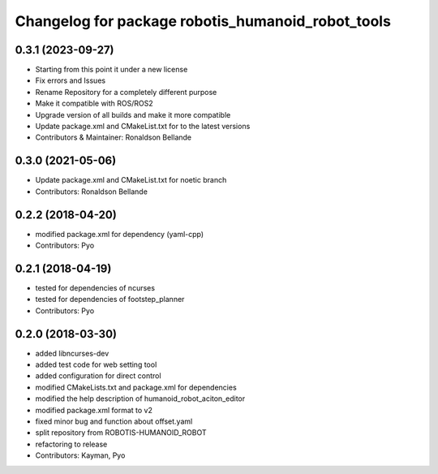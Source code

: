 ^^^^^^^^^^^^^^^^^^^^^^^^^^^^^^^^^^^^^^^
Changelog for package robotis_humanoid_robot_tools
^^^^^^^^^^^^^^^^^^^^^^^^^^^^^^^^^^^^^^^

0.3.1 (2023-09-27)
------------------
* Starting from this point it under a new license
* Fix errors and Issues
* Rename Repository for a completely different purpose
* Make it compatible with ROS/ROS2
* Upgrade version of all builds and make it more compatible
* Update package.xml and CMakeList.txt for to the latest versions
* Contributors & Maintainer: Ronaldson Bellande

0.3.0 (2021-05-06)
------------------
* Update package.xml and CMakeList.txt for noetic branch
* Contributors: Ronaldson Bellande

0.2.2 (2018-04-20)
------------------
* modified package.xml for dependency (yaml-cpp)
* Contributors: Pyo

0.2.1 (2018-04-19)
------------------
* tested for dependencies of ncurses
* tested for dependencies of footstep_planner
* Contributors: Pyo

0.2.0 (2018-03-30)
------------------
* added libncurses-dev
* added test code for web setting tool
* added configuration for direct control
* modified CMakeLists.txt and package.xml for dependencies
* modified the help description of humanoid_robot_aciton_editor
* modified package.xml format to v2
* fixed minor bug and function about offset.yaml
* split repository from ROBOTIS-HUMANOID_ROBOT
* refactoring to release
* Contributors: Kayman, Pyo

